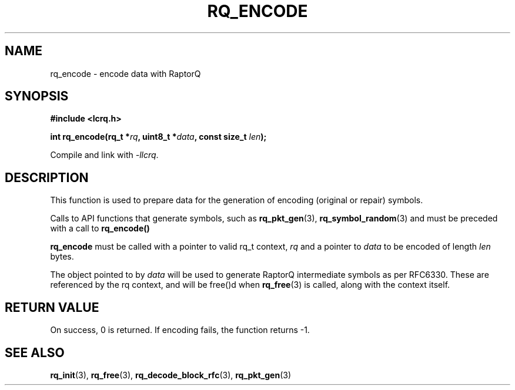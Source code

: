 .TH RQ_ENCODE 3 2022-07-07 "LCRQ" "Librecast Programmer's Manual"
.SH NAME
rq_encode \- encode data with RaptorQ
.SH SYNOPSIS
.nf
.B #include <lcrq.h>
.PP
.BI "int rq_encode(rq_t *" rq ", uint8_t *" data ", const size_t " len ");"
.fi
.PP
Compile and link with \fI\-llcrq\fP.
.SH DESCRIPTION
This function is used to prepare data for the generation of encoding
(original or repair) symbols.
.PP
Calls to API functions that generate symbols, such as
.B rq_pkt_gen\fP(3),
.B rq_symbol_random\fP(3)
and
must be preceded with a call to
.B rq_encode()
.
.PP
.B rq_encode
must be called with a pointer to valid rq_t context,
.I rq
and a pointer to
.I data
to be encoded of length
.I len
bytes.
.PP
The object pointed to by
.I data
will be used to generate RaptorQ intermediate symbols as per RFC6330. These are
referenced by the rq context, and will be free()d when
.B rq_free\fP(3)
is called, along with the context itself.
.PP
.SH RETURN VALUE
On success, 0 is returned.
If encoding fails, the function returns -1.
.SH SEE ALSO
.BR rq_init (3),
.BR rq_free (3),
.BR rq_decode_block_rfc (3),
.BR rq_pkt_gen (3)
